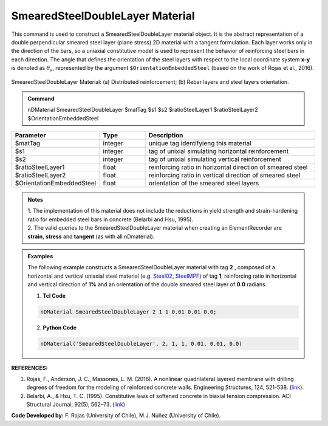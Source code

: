 .. _SmearedSteelDoubleLayer:

SmearedSteelDoubleLayer Material
^^^^^^^^^^^^^^^^^^^^^^^^^^^^

This command is used to construct a SmearedSteelDoubleLayer material object. It is the abstract representation of a double perpendicular smeared steel layer (plane stress) 2D material with a tangent formulation. Each layer works only in the direction of the bars, so a uniaxial constitutive model is used to represent the behavior of reinforcing steel bars in each direction. The angle that defines the orientation
of the steel layers with respect to the local coordinate system **x-y** is denoted as :math:`\theta_{s}`, represented by the argument ``$OrientationEmbeddedSteel`` (based on the work of Rojas et al., 2016).

.. figure:: SmearedSteelDoubleLayer_figure.jpg
	:align: center
	:figclass: align-center
	:width: 1000px
	:name: SmearedSteel_FIG
	
	SmearedSteelDoubleLayer Material: (a) Distributed reinforcement; (b) Rebar layers and steel layers orientation.

.. admonition:: Command
   
   nDMaterial SmearedSteelDoubleLayer $matTag $s1 $s2 $ratioSteelLayer1 $ratioSteelLayer2 $OrientationEmbeddedSteel

.. csv-table:: 
   :header: "Parameter", "Type", "Description"
   :widths: 10, 10, 40

   $matTag, integer, unique tag identifyieng this material
   $s1, integer, tag of unixial simulating horizontal reinforcement
   $s2, integer, tag of unixial simulating vertical reinforcement
   $ratioSteelLayer1, float, reinforcing ratio in horizontal direction of smeared steel
   $ratioSteelLayer2, float, reinforcing ratio in vertical direction of smeared steel
   $OrientationEmbeddedSteel, float, orientation of the smeared steel layers

.. admonition:: Notes

   | 1. The implementation of this material does not include the reductions in yield strength and strain-hardening ratio for embedded steel bars in concrete (Belarbi and Hsu, 1995).
   | 2.	The valid queries to the SmearedSteelDoubleLayer material when creating an ElementRecorder are **strain**, **stress** and **tangent** (as with all nDmaterial).

.. admonition:: Examples

   The following example constructs a SmearedSteelDoubleLayer material with tag **2** , composed of a horizontal and vertical uniaxial steel material (e.g. `Steel02 <https://opensees.berkeley.edu/wiki/index.php/Steel02_Material_--_Giuffr%C3%A9-Menegotto-Pinto_Model_with_Isotropic_Strain_Hardening>`_, `SteelMPF <https://opensees.berkeley.edu/wiki/index.php/SteelMPF_-_Menegotto_and_Pinto_(1973)_Model_Extended_by_Filippou_et_al._(1983)>`_) of tag **1**, reinforcing ratio in horizontal and vertical direction of **1%** and an orientation of the double smeared steel layer of **0.0** radians.   

   1. **Tcl Code**

   .. code-block:: tcl
	  
	  nDMaterial SmearedSteelDoubleLayer 2 1 1 0.01 0.01 0.0;
		
   2. **Python Code**

   .. code-block:: python

      nDMaterial('SmearedSteelDoubleLayer', 2, 1, 1, 0.01, 0.01, 0.0)	  
   

   
**REFERENCES:**

#. Rojas, F., Anderson, J. C., Massones, L. M. (2016). A nonlinear quadrilateral layered membrane with drilling degrees of freedom for the modeling of reinforced concrete walls. Engineering Structures, 124, 521-538. (`link <https://www.sciencedirect.com/science/article/pii/S0141029616302954>`_).
#. Belarbi, A., & Hsu, T. C. (1995). Constitutive  laws   of   softened   concrete   in   biaxial   tension compression.  ACI  Structural  Journal, 92(5), 562–73. (`link <https://www.scopus.com/record/display.uri?eid=2-s2.0-0029361065&origin=inward>`_)

**Code Developed by:** F. Rojas (University of Chile), M.J. Núñez (University of Chile).

